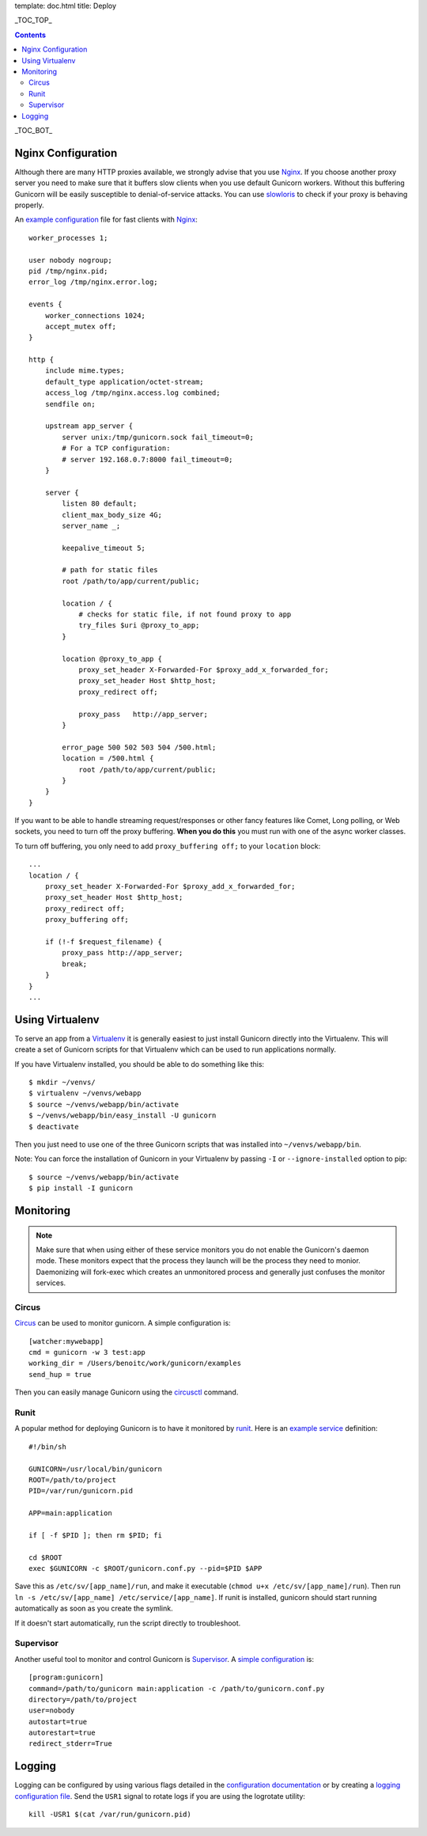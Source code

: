template: doc.html
title: Deploy

_TOC_TOP_

.. contents::
    :backlinks: top

_TOC_BOT_

Nginx Configuration
-------------------

Although there are many HTTP proxies available, we strongly advise that you
use Nginx_. If you choose another proxy server you need to make sure that it
buffers slow clients when you use default Gunicorn workers. Without this
buffering Gunicorn will be easily susceptible to denial-of-service attacks.
You can use slowloris_ to check if your proxy is behaving properly.

An `example configuration`_ file for fast clients with Nginx_::

    worker_processes 1;
 
    user nobody nogroup;
    pid /tmp/nginx.pid;
    error_log /tmp/nginx.error.log;
 
    events {
        worker_connections 1024;
        accept_mutex off;
    }
 
    http {
        include mime.types;
        default_type application/octet-stream;
        access_log /tmp/nginx.access.log combined;
        sendfile on;

        upstream app_server {
            server unix:/tmp/gunicorn.sock fail_timeout=0;
            # For a TCP configuration:
            # server 192.168.0.7:8000 fail_timeout=0;
        }
 
        server {
            listen 80 default;
            client_max_body_size 4G;
            server_name _;
 
            keepalive_timeout 5;
 
            # path for static files
            root /path/to/app/current/public;
 
            location / {
                # checks for static file, if not found proxy to app
                try_files $uri @proxy_to_app;
            }

            location @proxy_to_app {
                proxy_set_header X-Forwarded-For $proxy_add_x_forwarded_for;
                proxy_set_header Host $http_host;
                proxy_redirect off;
 
                proxy_pass   http://app_server;
            }
 
            error_page 500 502 503 504 /500.html;
            location = /500.html {
                root /path/to/app/current/public;
            }
        }
    }

If you want to be able to handle streaming request/responses or other fancy
features like Comet, Long polling, or Web sockets, you need to turn off the
proxy buffering. **When you do this** you must run with one of the async worker
classes.

To turn off buffering, you only need to add ``proxy_buffering off;`` to your
``location`` block::

  ...
  location / {
      proxy_set_header X-Forwarded-For $proxy_add_x_forwarded_for;
      proxy_set_header Host $http_host;
      proxy_redirect off;
      proxy_buffering off;

      if (!-f $request_filename) {
          proxy_pass http://app_server;
          break;
      }
  }
  ...

Using Virtualenv
----------------

To serve an app from a Virtualenv_ it is generally easiest to just install
Gunicorn directly into the Virtualenv. This will create a set of Gunicorn
scripts for that Virtualenv which can be used to run applications normally.

If you have Virtualenv installed, you should be able to do something like
this::

    $ mkdir ~/venvs/
    $ virtualenv ~/venvs/webapp
    $ source ~/venvs/webapp/bin/activate
    $ ~/venvs/webapp/bin/easy_install -U gunicorn
    $ deactivate

Then you just need to use one of the three Gunicorn scripts that was installed
into ``~/venvs/webapp/bin``.

Note: You can force the installation of Gunicorn in your Virtualenv by
passing ``-I`` or ``--ignore-installed`` option to pip::

     $ source ~/venvs/webapp/bin/activate
     $ pip install -I gunicorn

Monitoring
----------

.. note::
    Make sure that when using either of these service monitors you do not
    enable the Gunicorn's daemon mode. These monitors expect that the process
    they launch will be the process they need to monior. Daemonizing
    will fork-exec which creates an unmonitored process and generally just
    confuses the monitor services.

Circus
++++++

`Circus <http://circus.readthedocs.org/en/latest/index.html>`_ can be
used to monitor gunicorn. A simple configuration is::

    [watcher:mywebapp]
    cmd = gunicorn -w 3 test:app
    working_dir = /Users/benoitc/work/gunicorn/examples
    send_hup = true

Then you can easily manage Gunicorn using the `circusctl <http://circus.readthedocs.org/en/latest/commands/#cli>`_ command.

Runit
+++++

A popular method for deploying Gunicorn is to have it monitored by runit_.
Here is an `example service`_ definition::

    #!/bin/sh
    
    GUNICORN=/usr/local/bin/gunicorn
    ROOT=/path/to/project
    PID=/var/run/gunicorn.pid
    
    APP=main:application
    
    if [ -f $PID ]; then rm $PID; fi
    
    cd $ROOT
    exec $GUNICORN -c $ROOT/gunicorn.conf.py --pid=$PID $APP

Save this as ``/etc/sv/[app_name]/run``, and make it executable
(``chmod u+x /etc/sv/[app_name]/run``).
Then run ``ln -s /etc/sv/[app_name] /etc/service/[app_name]``.
If runit is installed, gunicorn should start running automatically as soon 
as you create the symlink.

If it doesn't start automatically, run the script directly to troubleshoot.


Supervisor
++++++++++

Another useful tool to monitor and control Gunicorn is Supervisor_. A 
`simple configuration`_ is::

    [program:gunicorn]
    command=/path/to/gunicorn main:application -c /path/to/gunicorn.conf.py
    directory=/path/to/project
    user=nobody
    autostart=true
    autorestart=true
    redirect_stderr=True

Logging
-------

Logging can be configured by using various flags detailed in the
`configuration documentation`_ or by creating a `logging configuration file`_.
Send the ``USR1`` signal to rotate logs if you are using the logrotate
utility::

    kill -USR1 $(cat /var/run/gunicorn.pid)

.. _Nginx: http://www.nginx.org
.. _slowloris: http://ha.ckers.org/slowloris/
.. _`example configuration`: http://github.com/benoitc/gunicorn/blob/master/examples/nginx.conf
.. _runit: http://smarden.org/runit/
.. _`example service`: http://github.com/benoitc/gunicorn/blob/master/examples/gunicorn_rc
.. _Supervisor: http://supervisord.org
.. _`simple configuration`: http://github.com/benoitc/gunicorn/blob/master/examples/supervisor.conf
.. _`configuration documentation`: http://gunicorn.org/configure.html#logging
.. _`logging configuration file`: https://github.com/benoitc/gunicorn/blob/master/examples/logging.conf
.. _Virtualenv: http://pypi.python.org/pypi/virtualenv
